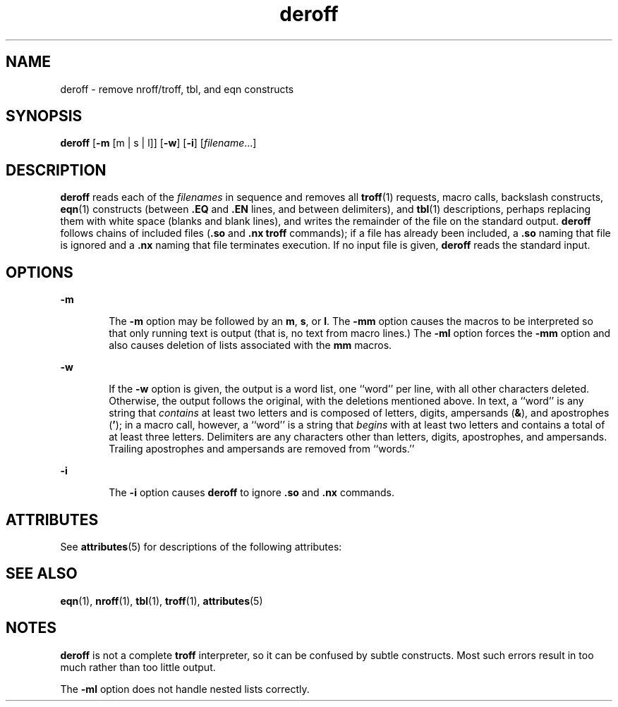'\" te
.\" Copyright (c) 1996, Sun Microsystems, Inc. All Rights Reserved.
.\" Copyright (c) 2012-2013, J. Schilling
.\" Copyright (c) 2013, Andreas Roehler
.\" Copyright 1989 AT&T
.\" CDDL HEADER START
.\"
.\" The contents of this file are subject to the terms of the
.\" Common Development and Distribution License ("CDDL"), version 1.0.
.\" You may only use this file in accordance with the terms of version
.\" 1.0 of the CDDL.
.\"
.\" A full copy of the text of the CDDL should have accompanied this
.\" source.  A copy of the CDDL is also available via the Internet at
.\" http://www.opensource.org/licenses/cddl1.txt
.\"
.\" When distributing Covered Code, include this CDDL HEADER in each
.\" file and include the License file at usr/src/OPENSOLARIS.LICENSE.
.\" If applicable, add the following below this CDDL HEADER, with the
.\" fields enclosed by brackets "[]" replaced with your own identifying
.\" information: Portions Copyright [yyyy] [name of copyright owner]
.\"
.\" CDDL HEADER END
.TH deroff 1 "14 Sep 1992" "SunOS 5.11" "User Commands"
.SH NAME
deroff \- remove nroff/troff, tbl, and eqn constructs
.SH SYNOPSIS
.LP
.nf
\fBderoff\fR [\fB-m\fR [m | s | l]] [\fB-w\fR] [\fB-i\fR] [\fIfilename\fR.\|.\|.]
.fi

.SH DESCRIPTION
.sp
.LP
.B deroff
reads each of the
.I filenames
in sequence and removes all
.BR troff (1)
requests, macro calls, backslash constructs,
.BR eqn (1)
.RB "constructs (between " \&.EQ " and " \&.EN
lines, and
between delimiters), and
.BR tbl (1)
descriptions, perhaps replacing them
with white space (blanks and blank lines), and writes the remainder of the
file on the standard output.
.B deroff
follows chains of included files
.RB ( \&.so
and
.B \&.nx
.B troff
commands); if a file has already
been included, a
.B
\&.so
naming that file is ignored and a
.B
\&.nx
naming that file terminates execution. If no input file is given,
.B deroff
reads the standard input.
.SH OPTIONS
.sp
.ne 2
.mk
.na
.B -m
.ad
.RS 6n
.rt
The
.B -m
option may be followed by an
.BR m ,
.BR s ,
or
.BR l .
The
.B -mm
option causes the macros to be interpreted so that only running
text is output (that is, no text from macro lines.)  The
.B -ml
option
forces the
.B -mm
option and also causes deletion of lists associated
with the
.B mm
macros.
.RE

.sp
.ne 2
.mk
.na
.B -w
.ad
.RS 6n
.rt
If the
.B -w
option is given, the output is a word list, one ``word''
per line, with all other characters deleted. Otherwise, the output follows
the original, with the deletions mentioned above. In text, a ``word'' is any
string that
.I contains
at least two letters and is composed of letters,
digits, ampersands
.RB ( & ),
and apostrophes (\fB\&'\fR); in a macro call,
however, a ``word'' is a string that
.I begins
with at least two letters
and contains a total of at least three letters. Delimiters are any
characters other than letters, digits, apostrophes, and ampersands. Trailing
apostrophes and ampersands are removed from ``words.''
.RE

.sp
.ne 2
.mk
.na
.B -i
.ad
.RS 6n
.rt
The
.B -i
option causes 
.B deroff
to ignore  \fB\&.so\fR and
\fB\&.nx\fR commands.
.RE

.SH ATTRIBUTES
.sp
.LP
See
.BR attributes (5)
for descriptions of the following attributes:
.sp

.sp
.TS
tab() box;
cw(2.75i) |cw(2.75i)
lw(2.75i) |lw(2.75i)
.
ATTRIBUTE TYPEATTRIBUTE VALUE
_
AvailabilitySUNWdoc
.TE

.SH SEE ALSO
.sp
.LP
.BR eqn (1),
.BR nroff (1),
.BR tbl (1),
.BR troff (1),
.BR attributes (5)
.SH NOTES
.sp
.LP
.B deroff
is not a complete
.B troff
interpreter, so it can be
confused by subtle constructs. Most such errors result in too much rather
than too little output.
.sp
.LP
The
.B -ml
option does not handle nested lists correctly.
